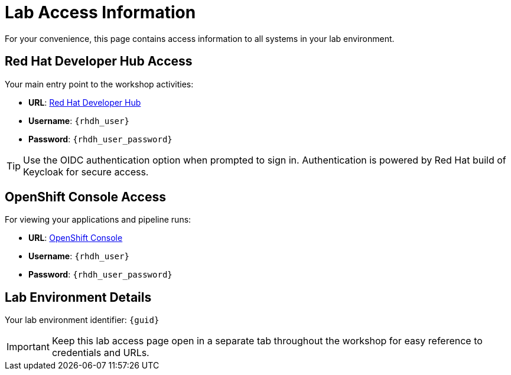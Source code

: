 = Lab Access Information
:page-layout: home
:!sectids:

For your convenience, this page contains access information to all systems in your lab environment.

== Red Hat Developer Hub Access

Your main entry point to the workshop activities:

[subs="attributes"]
****
* **URL**: link:{rhdh_url}[Red Hat Developer Hub^]
* **Username**: `{rhdh_user}`
* **Password**: `{rhdh_user_password}`
****

TIP: Use the OIDC authentication option when prompted to sign in. Authentication is powered by Red Hat build of Keycloak for secure access.

== OpenShift Console Access

For viewing your applications and pipeline runs:

[subs="attributes"]
****
* **URL**: link:{openshift_url}[OpenShift Console^]
* **Username**: `{rhdh_user}`
* **Password**: `{rhdh_user_password}`
****

== Lab Environment Details

[subs="attributes"]
****
Your lab environment identifier: `{guid}`
****

IMPORTANT: Keep this lab access page open in a separate tab throughout the workshop for easy reference to credentials and URLs.